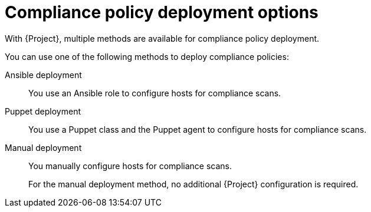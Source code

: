 :_mod-docs-content-type: REFERENCE

[id="compliance-policy-deployment-options_{context}"]
= Compliance policy deployment options

[role="_abstract"]
With {Project}, multiple methods are available for compliance policy deployment.

You can use one of the following methods to deploy compliance policies:

Ansible deployment::
You use an Ansible role to configure hosts for compliance scans.

Puppet deployment::
You use a Puppet class and the Puppet agent to configure hosts for compliance scans.

Manual deployment::
You manually configure hosts for compliance scans.
+
For the manual deployment method, no additional {Project} configuration is required.

ifdef::satellite[]
.Additional resources
* https://access.redhat.com/solutions/6389101[How to set up OpenSCAP Policies using Manual Deployment option in the _Red{nbsp}Hat Knowledgebase_]
endif::[]
